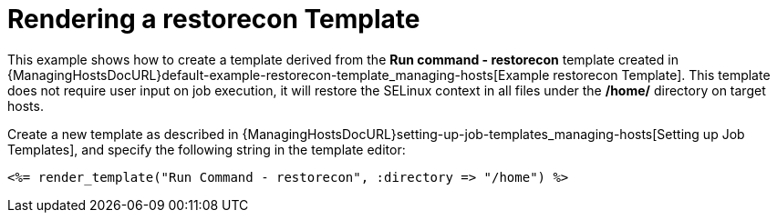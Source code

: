 [id="example-rendering-of-the-restorecon-template_{context}"]

= Rendering a restorecon Template

This example shows how to create a template derived from the *Run command - restorecon* template created in {ManagingHostsDocURL}default-example-restorecon-template_managing-hosts[Example restorecon Template].
This template does not require user input on job execution, it will restore the SELinux context in all files under the */home/* directory on target hosts.

Create a new template as described in {ManagingHostsDocURL}setting-up-job-templates_managing-hosts[Setting up Job Templates], and specify the following string in the template editor:

[source, Ruby]
----
<%= render_template("Run Command - restorecon", :directory => "/home") %>
----
